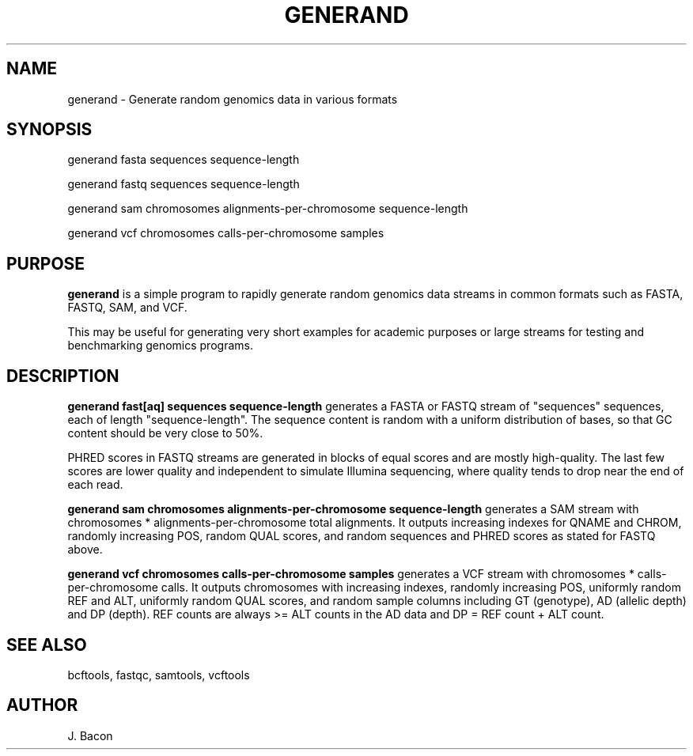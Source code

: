 .TH GENERAND 1
.SH NAME    \" Section header
.PP

generand \- Generate random genomics data in various formats

\" Convention:
\" Underline anything that is typed verbatim - commands, etc.
.SH SYNOPSIS
.PP
.nf 
.na
generand fasta sequences sequence-length

generand fastq sequences sequence-length

generand sam chromosomes alignments-per-chromosome sequence-length

generand vcf chromosomes calls-per-chromosome samples
.ad
.fi

\" Optional sections
.SH "PURPOSE"

.B generand
is a simple program to rapidly generate random genomics data
streams in common formats such as FASTA, FASTQ, SAM, and VCF.

This may be useful for generating very short examples for academic purposes
or large streams for testing and benchmarking genomics programs.

.SH "DESCRIPTION"

.B generand fast[aq] sequences sequence-length
generates a FASTA or FASTQ stream of 
"sequences" sequences, each of length "sequence-length".  The sequence
content is random with a uniform distribution of bases, so that GC content
should be very close to 50%.

PHRED scores in FASTQ streams are generated in blocks of equal scores and
are mostly high-quality.  The last few scores are lower quality and
independent to simulate Illumina sequencing, where quality tends to drop
near the end of each read.

.B generand sam chromosomes alignments-per-chromosome sequence-length
generates a SAM stream with chromosomes * alignments-per-chromosome total
alignments.  It outputs increasing indexes for QNAME and CHROM, randomly
increasing POS, random QUAL scores, and random sequences and PHRED scores
as stated for FASTQ above.

.B generand vcf chromosomes calls-per-chromosome samples
generates a VCF stream with chromosomes * calls-per-chromosome calls.
It outputs chromosomes with increasing indexes, randomly increasing POS,
uniformly random REF and ALT, uniformly random QUAL scores, and random
sample columns including GT (genotype), AD (allelic depth) and DP (depth).
REF counts are always >= ALT counts in the AD data and DP = REF count + ALT
count.

.SH "SEE ALSO"
bcftools, fastqc, samtools, vcftools

.SH AUTHOR
.nf
.na
J. Bacon
